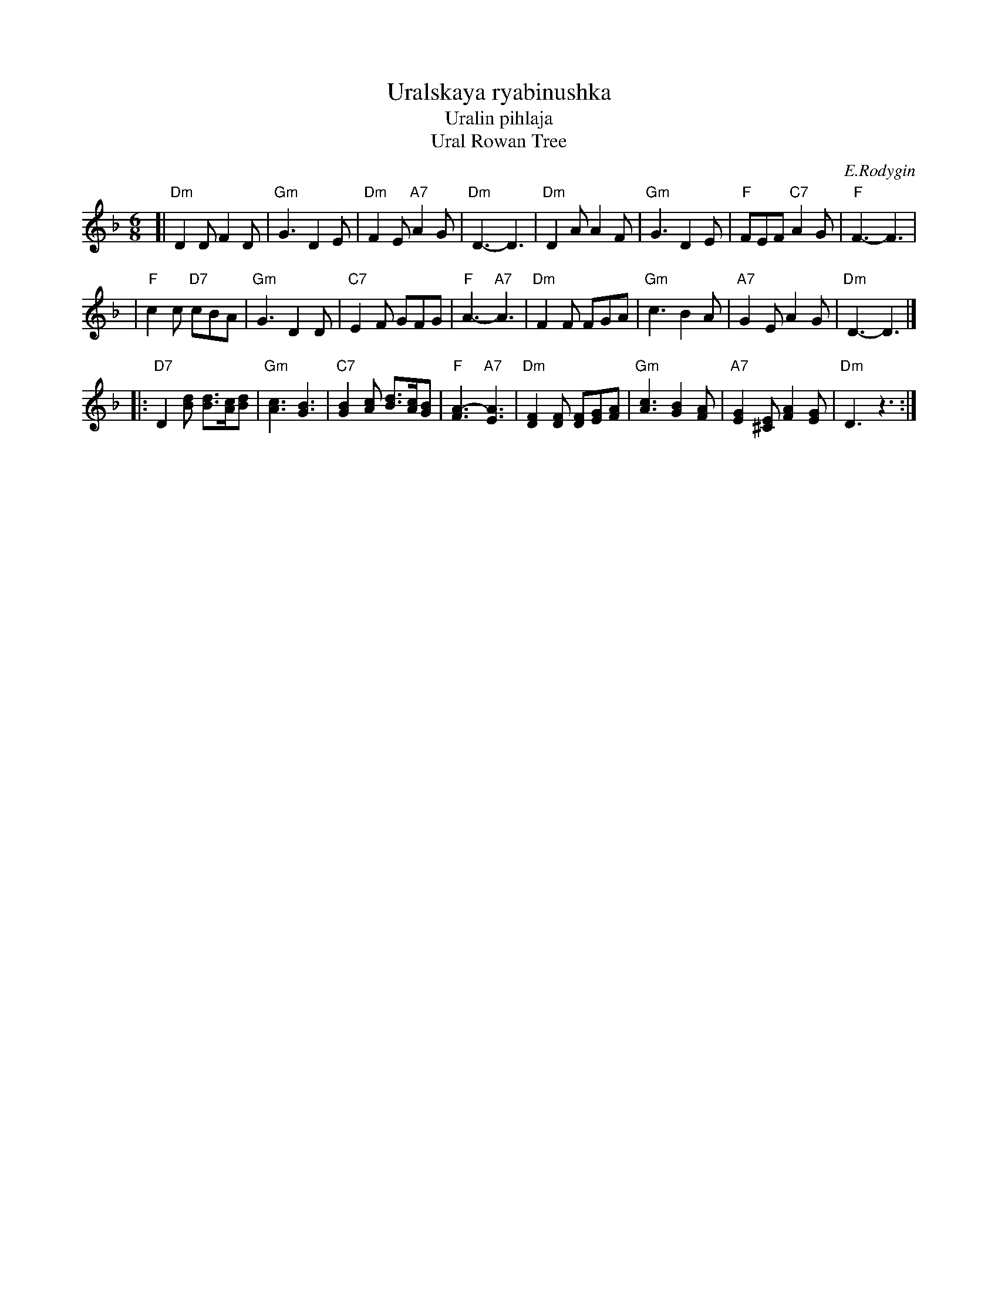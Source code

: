 X: 1
T: Uralskaya ryabinushka
T: Uralin pihlaja
T: Ural Rowan Tree
C: E.Rodygin
M: 6/8
L: 1/8
K: Dm
[| "Dm"D2D F2D | "Gm"G3 D2E \
| "Dm"F2E "A7"A2G | "Dm"D3- D3 \
| "Dm"D2A A2F | "Gm"G3 D2E \
| "F"FEF "C7"A2G | "F"F3- F3 |
| "F"c2c "D7"cBA | "Gm"G3 D2D \
| "C7"E2F GFG | "F"A3- "A7"A3 \
| "Dm"F2F FGA | "Gm"c3 B2A \
| "A7"G2E A2G | "Dm"D3- D3 |]
|: "D7"D2[dB] [dB]>[cA][dB] | "Gm"[c3A3] [B3G3] \
| "C7"[B2G2][cA] [dB]>[cA][BG] | "F"[A3F3]- "A7"[A3E3] \
| "Dm"[F2D2][FD] [FD][GE][AF] | "Gm"[c3A3] [B2G2][AF] \
| "A7"[G2E2][E^C] [A2F2][GE] | "Dm"D3 z3 :|
